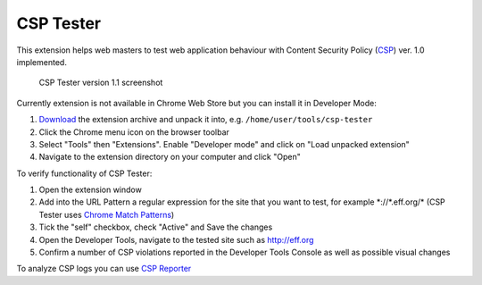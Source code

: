 ===========
CSP Tester
===========

This extension helps web masters to test web application behaviour 
with Content Security Policy (CSP_) ver. 1.0 implemented.

.. figure:: https://www.oxdef.info/static/images/csp-tester_1.1.png
  
  CSP Tester version 1.1 screenshot
  
Currently extension is not available in Chrome Web Store but you can install it in Developer Mode:

#. Download_ the extension archive and unpack it into, e.g. ``/home/user/tools/csp-tester``
#. Click the Chrome menu icon on the browser toolbar
#. Select "Tools" then "Extensions". Enable "Developer mode" and click on "Load unpacked extension"
#. Navigate to the extension directory on your computer and click "Open"

To verify functionality of CSP Tester:

#. Open the extension window
#. Add into the URL Pattern a regular expression for the site that you want to test, for example \*://\*.eff.org/*  (CSP Tester uses `Chrome Match Patterns <https://developer.chrome.com/extensions/match_patterns>`_)
#. Tick the "self" checkbox, check "Active" and Save the changes
#. Open the Developer Tools, navigate to the tested site such as http://eff.org
#. Confirm a number of CSP violations reported in the Developer Tools Console as well as possible visual changes

To analyze CSP logs you can use `CSP Reporter <https://www.oxdef.info/csp-reporter>`__

.. _CSP: http://www.w3.org/TR/CSP/ 
.. _Download: https://github.com/oxdef/csp-tester/archive/master.zip
